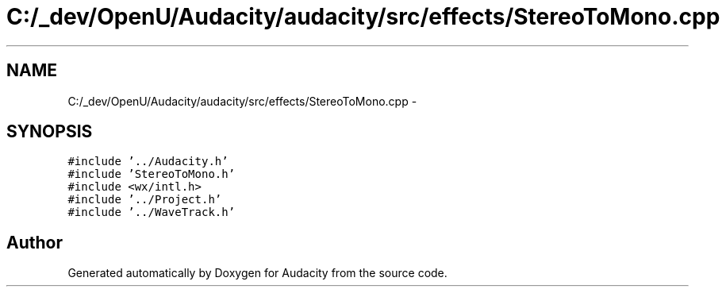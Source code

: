 .TH "C:/_dev/OpenU/Audacity/audacity/src/effects/StereoToMono.cpp" 3 "Thu Apr 28 2016" "Audacity" \" -*- nroff -*-
.ad l
.nh
.SH NAME
C:/_dev/OpenU/Audacity/audacity/src/effects/StereoToMono.cpp \- 
.SH SYNOPSIS
.br
.PP
\fC#include '\&.\&./Audacity\&.h'\fP
.br
\fC#include 'StereoToMono\&.h'\fP
.br
\fC#include <wx/intl\&.h>\fP
.br
\fC#include '\&.\&./Project\&.h'\fP
.br
\fC#include '\&.\&./WaveTrack\&.h'\fP
.br

.SH "Author"
.PP 
Generated automatically by Doxygen for Audacity from the source code\&.
